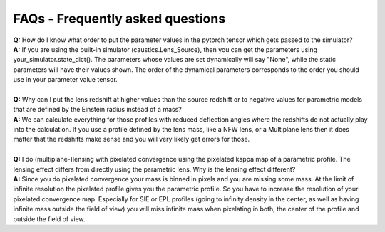 FAQs - Frequently asked questions
=================================
| **Q:** How do I know what order to put the parameter values in the pytorch tensor which gets passed to the simulator?
| **A:** If you are using the built-in simulator (caustics.Lens_Source), then you can get the parameters using your_simulator.state_dict(). The parameters whose values are set dynamically will say "None", while the static parameters will have their values shown. The order of the dynamical parameters corresponds to the order you should use in your parameter value tensor.
|
| **Q:** Why can I put the lens redshift at higher values than the source redshift or to negative values for parametric models that are defined by the Einstein radius instead of a mass?
| **A:** We can calculate everything for those profiles with reduced deflection angles where the redshifts do not actually play into the calculation. If you use a profile defined by the lens mass, like a NFW lens, or a Multiplane lens then it does matter that the redshifts make sense and you will very likely get errors for those.
|
| **Q:** I do (multiplane-)lensing with pixelated convergence using the pixelated kappa map of a parametric profile. The lensing effect differs from directly using the parametric lens. Why is the lensing effect different?
| **A:** Since you do pixelated convergence your mass is binned in pixels and you are missing some mass. At the limit of infinite resolution the pixelated profile gives you the parametric profile. So you have to increase the resolution of your pixelated convergence map. Especially for SIE or EPL profiles (going to infinity density in the center, as well as having infinite mass outside the field of view) you will miss infinite mass when pixelating in both, the center of the profile and outside the field of view.
